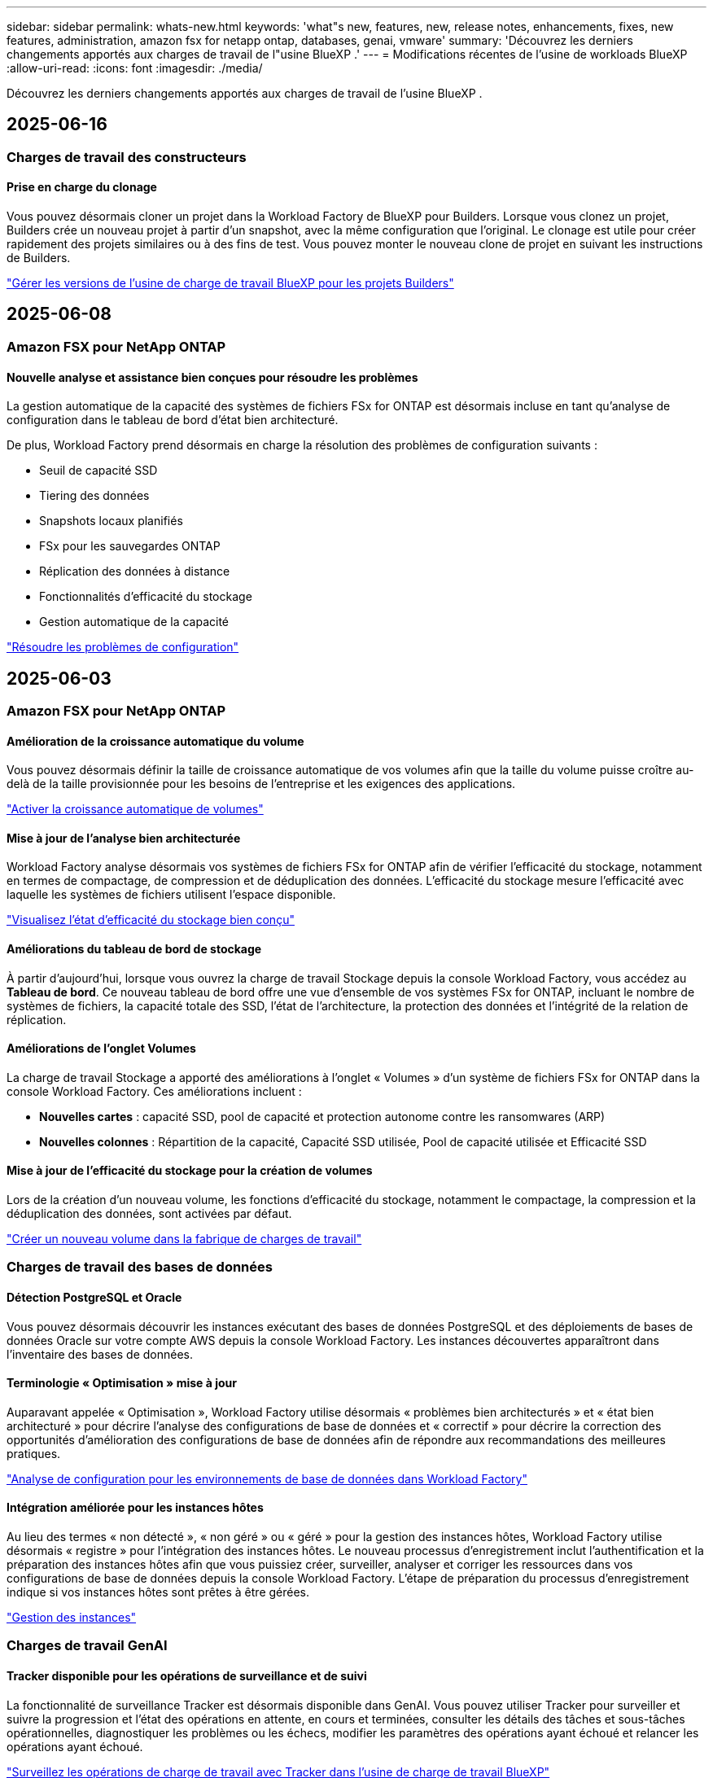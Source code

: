 ---
sidebar: sidebar 
permalink: whats-new.html 
keywords: 'what"s new, features, new, release notes, enhancements, fixes, new features, administration, amazon fsx for netapp ontap, databases, genai, vmware' 
summary: 'Découvrez les derniers changements apportés aux charges de travail de l"usine BlueXP .' 
---
= Modifications récentes de l'usine de workloads BlueXP 
:allow-uri-read: 
:icons: font
:imagesdir: ./media/


[role="lead"]
Découvrez les derniers changements apportés aux charges de travail de l'usine BlueXP .



== 2025-06-16



=== Charges de travail des constructeurs



==== Prise en charge du clonage

Vous pouvez désormais cloner un projet dans la Workload Factory de BlueXP pour Builders. Lorsque vous clonez un projet, Builders crée un nouveau projet à partir d'un snapshot, avec la même configuration que l'original. Le clonage est utile pour créer rapidement des projets similaires ou à des fins de test. Vous pouvez monter le nouveau clone de projet en suivant les instructions de Builders.

https://docs.netapp.com/us-en/workload-builders/version-projects.html["Gérer les versions de l'usine de charge de travail BlueXP pour les projets Builders"]



== 2025-06-08



=== Amazon FSX pour NetApp ONTAP



==== Nouvelle analyse et assistance bien conçues pour résoudre les problèmes

La gestion automatique de la capacité des systèmes de fichiers FSx for ONTAP est désormais incluse en tant qu'analyse de configuration dans le tableau de bord d'état bien architecturé.

De plus, Workload Factory prend désormais en charge la résolution des problèmes de configuration suivants :

* Seuil de capacité SSD
* Tiering des données
* Snapshots locaux planifiés
* FSx pour les sauvegardes ONTAP
* Réplication des données à distance
* Fonctionnalités d'efficacité du stockage
* Gestion automatique de la capacité


link:https://docs.netapp.com/us-en/workload-fsx-ontap/improve-configurations.html["Résoudre les problèmes de configuration"]



== 2025-06-03



=== Amazon FSX pour NetApp ONTAP



==== Amélioration de la croissance automatique du volume

Vous pouvez désormais définir la taille de croissance automatique de vos volumes afin que la taille du volume puisse croître au-delà de la taille provisionnée pour les besoins de l'entreprise et les exigences des applications.

link:https://docs.netapp.com/us-en/workload-fsx-ontap/edit-volume-autogrow.html["Activer la croissance automatique de volumes"]



==== Mise à jour de l'analyse bien architecturée

Workload Factory analyse désormais vos systèmes de fichiers FSx for ONTAP afin de vérifier l'efficacité du stockage, notamment en termes de compactage, de compression et de déduplication des données. L'efficacité du stockage mesure l'efficacité avec laquelle les systèmes de fichiers utilisent l'espace disponible.

link:https://docs.netapp.com/us-en/workload-fsx-ontap/improve-configurations.html["Visualisez l'état d'efficacité du stockage bien conçu"]



==== Améliorations du tableau de bord de stockage

À partir d'aujourd'hui, lorsque vous ouvrez la charge de travail Stockage depuis la console Workload Factory, vous accédez au *Tableau de bord*. Ce nouveau tableau de bord offre une vue d'ensemble de vos systèmes FSx for ONTAP, incluant le nombre de systèmes de fichiers, la capacité totale des SSD, l'état de l'architecture, la protection des données et l'intégrité de la relation de réplication.



==== Améliorations de l'onglet Volumes

La charge de travail Stockage a apporté des améliorations à l'onglet « Volumes » d'un système de fichiers FSx for ONTAP dans la console Workload Factory. Ces améliorations incluent :

* *Nouvelles cartes* : capacité SSD, pool de capacité et protection autonome contre les ransomwares (ARP)
* *Nouvelles colonnes* : Répartition de la capacité, Capacité SSD utilisée, Pool de capacité utilisée et Efficacité SSD




==== Mise à jour de l'efficacité du stockage pour la création de volumes

Lors de la création d'un nouveau volume, les fonctions d'efficacité du stockage, notamment le compactage, la compression et la déduplication des données, sont activées par défaut.

link:https://docs.netapp.com/us-en/workload-fsx-ontap/create-volume.html["Créer un nouveau volume dans la fabrique de charges de travail"]



=== Charges de travail des bases de données



==== Détection PostgreSQL et Oracle

Vous pouvez désormais découvrir les instances exécutant des bases de données PostgreSQL et des déploiements de bases de données Oracle sur votre compte AWS depuis la console Workload Factory. Les instances découvertes apparaîtront dans l'inventaire des bases de données.



==== Terminologie « Optimisation » mise à jour

Auparavant appelée « Optimisation », Workload Factory utilise désormais « problèmes bien architecturés » et « état bien architecturé » pour décrire l'analyse des configurations de base de données et « correctif » pour décrire la correction des opportunités d'amélioration des configurations de base de données afin de répondre aux recommandations des meilleures pratiques.

link:https://docs.netapp.com/us-en/workload-databases/optimize-overview.html["Analyse de configuration pour les environnements de base de données dans Workload Factory"]



==== Intégration améliorée pour les instances hôtes

Au lieu des termes « non détecté », « non géré » ou « géré » pour la gestion des instances hôtes, Workload Factory utilise désormais « registre » pour l'intégration des instances hôtes. Le nouveau processus d'enregistrement inclut l'authentification et la préparation des instances hôtes afin que vous puissiez créer, surveiller, analyser et corriger les ressources dans vos configurations de base de données depuis la console Workload Factory. L'étape de préparation du processus d'enregistrement indique si vos instances hôtes sont prêtes à être gérées.

link:https://docs.netapp.com/us-en/workload-databases/manage-instance.html["Gestion des instances"]



=== Charges de travail GenAI



==== Tracker disponible pour les opérations de surveillance et de suivi

La fonctionnalité de surveillance Tracker est désormais disponible dans GenAI. Vous pouvez utiliser Tracker pour surveiller et suivre la progression et l'état des opérations en attente, en cours et terminées, consulter les détails des tâches et sous-tâches opérationnelles, diagnostiquer les problèmes ou les échecs, modifier les paramètres des opérations ayant échoué et relancer les opérations ayant échoué.

link:https://docs.netapp.com/us-en/workload-genai/general/monitor-operations.html["Surveillez les opérations de charge de travail avec Tracker dans l'usine de charge de travail BlueXP"]



==== Choisir un modèle de reranker pour une base de connaissances

Vous pouvez désormais améliorer la pertinence des résultats de requêtes reclassés en sélectionnant un modèle de reranking spécifique à utiliser avec une base de connaissances. GenAI prend en charge les modèles Cohere Rerank et Amazon Rerank.

link:https://docs.netapp.com/us-en/workload-genai/knowledge-base/create-knowledgebase.html["Créer une base de connaissances GenAI"]



== 2025-05-04



=== Amazon FSX pour NetApp ONTAP



==== Protection anti-ransomware autonome pour les systèmes de fichiers FSX pour ONTAP

Protégez vos données avec la protection anti-ransomware autonome (ARP), une fonctionnalité qui utilise l'analyse des workloads dans les environnements NAS (NFS/SMB) pour détecter et signaler les activités anormales qui pourraient être une attaque par ransomware. Lorsqu'une attaque est suspectée, ARP crée également de nouveaux snapshots immuables à partir desquels vous pouvez restaurer vos données.

link:https://docs.netapp.com/us-en/workload-fsx-ontap/ransomware-protection.html["Protégez vos données avec la protection anti-ransomware autonome"]



==== Amélioration du rééquilibrage des volumes FlexGroup

BlueXP  Workload Factory lance l'assistant de rééquilibrage des volumes FlexGroup avec plusieurs options de disposition pour le rééquilibrage des données dans un volume FlexGroup. Le rééquilibrage redistribue les données de façon homogène vers les volumes de membres FlexGroup.

link:https://docs.netapp.com/us-en/workload-fsx-ontap/rebalance-volume.html["Rééquilibrez la capacité d'un volume FlexGroup"]



==== Implémentez les bonnes pratiques pour un système de fichiers FSX pour ONTAP

La fabrique de charges de travail BlueXP  fournit un tableau de bord dans lequel vous pouvez consulter l'état de l'architecture de vos configurations de système de fichiers. Cette analyse vous permet d'implémenter les bonnes pratiques pour vos systèmes de fichiers FSX pour ONTAP. L'analyse de la configuration du système de fichiers comprend les configurations suivantes : seuil de capacité SSD, snapshots locaux programmés, sauvegardes FSX pour ONTAP, Tiering des données et réplication des données à distance.

* link:https://docs.netapp.com/us-en/workload-fsx-ontap/configuration-analysis.html["En savoir plus sur l'analyse bien conçue pour les configurations de système de fichiers"]
* link:https://docs.netapp.com/us-en/workload-fsx-ontap/improve-configurations.html["Implémentez les meilleures pratiques pour vos systèmes de fichiers"]




==== Options de type de sécurité des volumes à double protocole

Vous avez la possibilité de choisir NTFS ou UNIX comme style de sécurité pour un volume afin de déterminer la méthode d'accès des utilisateurs et des autorisations à un volume.

link:https://docs.netapp.com/us-en/workload-fsx-ontap/create-volume.html["Créer un volume"]



==== Amélioration de la réplication



===== Réplication inverse prise en charge à partir de FSX pour ONTAP vers l'environnement sur site

La réplication inverse est désormais disponible depuis un système de fichiers FSX pour ONTAP vers un cluster ONTAP sur site depuis la console d'usine des workloads.

link:https://docs.netapp.com/us-en/workload-fsx-ontap/reverse-replication.html["Réplication inverse"]



===== Réplication de volume de protection des données

Il est désormais possible de répliquer des volumes de protection des données.

link:https://docs.netapp.com/us-en/workload-fsx-ontap/cascade-replication.html["Réplication d'un volume de protection des données"]



===== Sélection de plusieurs volumes

La sélection de plusieurs volumes est disponible pour vous permettre de sélectionner exactement les volumes à répliquer.

link:https://docs.netapp.com/us-en/workload-fsx-ontap/create-replication.html["Créer une relation de réplication"]



===== Étiquettes de politique de conservation à long terme

Lorsque vous activez la conservation à long terme pour une relation de réplication, les étiquettes des volumes source et cible doivent correspondre exactement. Désormais, l'usine de workloads BlueXP  peut automatiquement créer des étiquettes de volume source manquantes pour vous.

link:https://docs.netapp.com/us-en/workload-fsx-ontap/create-replication.html["Créer une relation de réplication"]



==== Nom de fichier FSX pour ONTAP visible lors de la création du volume

Nous avons amélioré la visibilité des systèmes de fichiers FSX pour ONTAP lors de la création des volumes. Lorsque vous créez un volume, le système de fichiers FSX pour ONTAP s'affiche. Vous savez ainsi exactement où le volume est créé.



==== Compte AWS visible dans l'ensemble de la charge de travail stockage

Nous avons amélioré la visibilité des comptes sur la charge de travail de stockage. Le compte AWS s'affiche lorsque vous accédez aux onglets *volumes*, *Storage VM* et *Replication*.



==== Améliorations de l'association de liens

* Vous pouvez rapidement associer un lien à partir d'un système de fichiers FSX pour ONTAP dans l'onglet Inventaire.
* La fabrique de charges de travail BlueXP  prend désormais en charge l'utilisation d'autres informations d'identification utilisateur ONTAP pour l'association de liaisons.




==== Prise en charge de l'authentification de liens pour AWS secrets Manager

Vous avez désormais la possibilité d'utiliser les secrets d'AWS secrets Manager pour authentifier les liens afin de ne pas avoir à utiliser les informations d'identification stockées dans l'usine de workloads BlueXP .



==== Assistance de suivi

Tracker fournit désormais des réponses API pour que vous puissiez voir la sortie de l'API REST associée à la tâche.

link:https://docs.netapp.com/us-en/workload-fsx-ontap/monitor-operations.html["Surveiller les opérations avec Tracker"]



==== Validation de la capacité lors de la restauration d'un volume à partir d'une sauvegarde

Lors de la restauration d'un volume à partir d'une sauvegarde, l'usine de workloads BlueXP  détermine si vous disposez de suffisamment de capacité pour la restauration et peut ajouter automatiquement de la capacité de Tier de stockage SSD si ce n'est pas le cas.

link:https://docs.netapp.com/us-en/workload-fsx-ontap/restore-from-backup.html["Restaurer un volume à partir d'une sauvegarde"]



==== Prise en charge d'autres informations d'identification utilisateur ONTAP

L'usine de workloads prend désormais en charge d'autres ensembles d'identifiants ONTAP pour la création de systèmes de fichiers afin de minimiser les risques liés à la sécurité. Au lieu d'utiliser uniquement l'utilisateur fsxadmin, vous pouvez sélectionner un autre ensemble d'informations d'identification ONTAP ou choisir de ne pas fournir de mot de passe aux utilisateurs fsxadmin et vsaadmin.



==== Mise à jour de la terminologie des autorisations

L'interface utilisateur et la documentation de l'usine de charge de travail utilisent désormais « lecture seule » pour faire référence aux autorisations de lecture et « lecture/écriture » pour faire référence aux autorisations d'automatisation.



=== Charges de travail des bases de données



==== Améliorations du tableau de bord

* Des vues multi-comptes et inter-régions sont disponibles lorsque vous naviguez entre les onglets dans la console BlueXP  Workload Factory. Ces nouvelles vues améliorent la gestion, la surveillance et l'optimisation des ressources.
* À partir de la mosaïque *économies potentielles* du tableau de bord, vous pourrez rapidement consulter les économies que vous pourriez réaliser en passant à FSX pour ONTAP à partir d'Amazon Elastic Block Store ou d'Amazon FSX pour serveur de fichiers Windows.




==== Analyse ad hoc disponible pour les configurations de base de données

L'usine de workloads BlueXP  pour les bases de données analyse automatiquement les instances Microsoft SQL Server gérées avec FSX pour le stockage ONTAP en vue d'identifier les problèmes de configuration potentiels. Désormais, en plus de l'acquisition quotidienne, vous pouvez numériser à tout moment.



==== Suppression des dossiers d'évaluation sur place

Après avoir étudié les économies réalisées pour un hôte sur site Microsoft SQL Server, vous avez la possibilité de supprimer l'enregistrement hôte sur site de l'usine de charge de travail BlueXP .



==== Optimisation améliorée



===== Nettoyage des clones

L'évaluation et la correction du nettoyage des clones permettent d'identifier et de gérer les clones anciens et coûteux. Les clones de plus de 60 jours peuvent être actualisés ou supprimés de la console d'usine de la charge de travail BlueXP .



===== Reporter et ignorer l'analyse de la configuration

Certaines configurations peuvent ne pas s'appliquer à vos environnements de base de données. Vous pouvez à présent différer de 30 jours l'analyse d'une configuration donnée ou rejeter l'analyse.



==== Suppression des dossiers d'évaluation sur place

Après avoir étudié les économies réalisées pour un hôte sur site Microsoft SQL Server, vous avez la possibilité de supprimer l'enregistrement hôte sur site de l'usine de charge de travail BlueXP .



==== Mise à jour de la terminologie des autorisations

L'interface utilisateur et la documentation de l'usine de charge de travail utilisent désormais « lecture seule » pour faire référence aux autorisations de lecture et « lecture/écriture » pour faire référence aux autorisations d'automatisation.



=== Workloads VMware



==== Améliorations d'Amazon EC2 migration Advisor

Cette version de la fabrique de workloads BlueXP  pour VMware offre les améliorations suivantes à l'expérience de migration Advisor dans Amazon EC2 :

*Informations sur l'infrastructure de données NetApp en tant que source de données* : la fabrique de workloads se connecte désormais directement aux informations sur l'infrastructure de données NetApp pour collecter des informations sur le déploiement VMware lorsque vous utilisez le collecteur de données EC2 migration Advisor.

https://docs.netapp.com/us-en/workload-vmware/launch-onboarding-advisor-native.html["Créez un plan de déploiement pour Amazon EC2 à l'aide du conseiller de migration"]



==== Mise à jour de la terminologie des autorisations

L'interface utilisateur et la documentation de l'usine de charge de travail utilisent désormais « lecture seule » pour faire référence aux autorisations de lecture et « lecture/écriture » pour faire référence aux autorisations d'automatisation.



=== Charges de travail GenAI



==== Prise en charge du connecteur NetApp pour Amazon Q Business

Cette version de GenAI introduit la prise en charge de NetApp Connector pour Amazon Q Business, vous permettant de créer des connecteurs pour Amazon Q Business. Profitez rapidement et facilement de l'assistant IA Amazon Q Business avec moins de configuration initiale qu'en construisant une base de connaissances GenAI pour le socle Amazon.

link:https://docs.netapp.com/us-en/workload-genai/connector/define-connector.html["Créer un connecteur NetApp pour Amazon Q Business"]



==== Prise en charge améliorée des modèles de chat

GenAI prend désormais en charge les modèles de chat supplémentaires suivants pour les bases de connaissances :

* link:https://docs.mistral.ai/getting-started/models/models_overview/["Modèles d'IA Mistral"^]
* link:https://docs.aws.amazon.com/bedrock/latest/userguide/titan-text-models.html["Modèles texte Amazon Titan"^]
* link:https://www.llama.com/docs/model-cards-and-prompt-formats/["Modèles META Llama"^]
* link:https://docs.ai21.com/["Modèles Jamba 1.5"^]
* link:https://docs.cohere.com/docs/the-cohere-platform["Modèles Cohere Command"^]
* link:https://aws.amazon.com/bedrock/deepseek/["Modèles DeepSeek"^]


GenAI prend en charge les modèles de chaque fournisseur pris en charge par Amazon Bedrock : link:https://docs.aws.amazon.com/bedrock/latest/userguide/models-supported.html["Modèles de base pris en charge dans Amazon Bedrock"^]

link:https://docs.netapp.com/us-en/workload-genai/knowledge-base/create-knowledgebase.html["Créer une base de connaissances GenAI"]



==== Mise à jour de la terminologie des autorisations

L'interface utilisateur et la documentation de l'usine de charge de travail utilisent désormais « lecture seule » pour faire référence aux autorisations de lecture et « lecture/écriture » pour faire référence aux autorisations d'automatisation.



=== Configuration et administration



==== Prise en charge de CloudShell avec remplissage automatique

Lorsque vous utilisez BlueXP  Workload Factory CloudShell, vous pouvez commencer à taper une commande et appuyer sur la touche Tab pour afficher les options disponibles. S'il existe plusieurs possibilités, l'interface de ligne de commande affiche une liste de suggestions. Cette fonction améliore la productivité en réduisant au minimum les erreurs et en accélérant l'exécution des commandes.



==== Mise à jour de la terminologie des autorisations

L'interface utilisateur et la documentation de l'usine de charge de travail utilisent désormais « lecture seule » pour faire référence aux autorisations de lecture et « lecture/écriture » pour faire référence aux autorisations d'automatisation.



=== Charges de travail des constructeurs



==== Mise à jour de la terminologie des autorisations

L'interface utilisateur et la documentation de l'usine de charge de travail utilisent désormais « lecture seule » pour faire référence aux autorisations de lecture et « lecture/écriture » pour faire référence aux autorisations d'automatisation.



== 2025-04-04



=== Charges de travail des bases de données



==== Optimisation améliorée

Lors de l'optimisation de vos environnements de base de données, de nouvelles évaluations d'optimisation, des corrections et l'affichage de plusieurs ressources sont disponibles.



===== Évaluations de résilience

Ces améliorations incluent de nouvelles évaluations de la résilience pour vérifier que les fonctionnalités de redondance des données et de reprise d'activité sont configurées pour vos environnements de base de données.

* Sauvegardes FSX pour ONTAP : analyse si les systèmes de fichiers FSX pour ONTAP qui desservent les volumes de l'instance SQL Server sont configurés avec des sauvegardes FSX pour ONTAP planifiées.
* Réplication interrégionale : vérifie si les systèmes de fichiers FSX pour ONTAP qui servent des instances de Microsoft SQL Server sont configurés avec la réplication interrégionale.




===== Résolution des problèmes de calcul

La correction RSS (Receive Side Scaling) configure RSS pour distribuer le traitement réseau sur plusieurs processeurs et assurer une distribution de charge efficace.



===== Correction locale des snapshots

La correction locale des snapshots définit des règles de snapshot pour les volumes de vos instances Microsoft SQL Server afin de préserver la résilience de vos environnements de base de données en cas de perte de données.

link:https://docs.netapp.com/us-en/workload-databases/optimize-configurations.html["Optimiser les configurations"]



===== Prise en charge de la sélection de plusieurs ressources

Lors de l'optimisation des configurations de base de données, vous pouvez désormais sélectionner des ressources spécifiques au lieu de toutes les ressources.

link:https://docs.netapp.com/us-en/workload-databases/optimize-configurations.html["Optimiser les configurations"]



==== Vue Inventaire améliorée

L'onglet Inventaire de la console d'usine des workloads a été rationalisé de sorte qu'il ne contienne que les serveurs SQL s'exécutant sur Amazon FSX pour NetApp ONTAP. Vous trouverez maintenant des serveurs SQL sur site et s'exécutant sur Amazon Elastic Block Store et Amazon FSX pour Windows File Server dans l'onglet économies Explore.



==== Création rapide disponible pour le déploiement du serveur PostgreSQL

Vous pouvez utiliser cette option de déploiement rapide pour créer un serveur PostgreSQL avec une configuration haute disponibilité et les meilleures pratiques intégrées.

link:https://docs.netapp.com/us-en/workload-databases/create-postgresql-server.html["Créez un serveur PostgreSQL en usine de charges de travail BlueXP"]



== 2025-03-30



=== Workloads VMware



==== Améliorations d'Amazon EC2 migration Advisor

Cette version de la fabrique de workloads BlueXP  pour VMware apporte plusieurs améliorations à l'expérience de l'outil de conseil en migration Amazon EC2 :

* *Conseils améliorés d'attribution de volume* : les informations d'affectation de volume des étapes « classifier » et « Package » du conseiller de migration EC2 offrent une meilleure lisibilité et une plus grande facilité d'utilisation. Des informations plus utiles s'affichent sur chaque volume pour vous permettre de mieux identifier les volumes et de déterminer comment les attribuer.
* *Améliorations de l'efficacité du script du collecteur de données* : le script du collecteur de données EC2 migration Advisor optimise l'utilisation du processeur lors de la collecte de données pour les déploiements de machines virtuelles plus petits.


https://docs.netapp.com/us-en/workload-vmware/launch-onboarding-advisor-native.html["Créez un plan de déploiement pour Amazon EC2 à l'aide du conseiller de migration"]



=== Charges de travail GenAI



==== Prise en charge améliorée des types de fichiers

Cette version de GenAI introduit la prise en charge des formats de fichiers JSON et JSONP lors de l'ingénification `.json` des fichiers à partir de sources de données. Les fichiers JSON avec des objets imbriqués sont pris en charge, avec une prise en charge limitée des tableaux imbriqués.

link:https://docs.netapp.com/us-en/workload-genai/knowledge-base/identify-data-sources-knowledge-base.html#supported-data-source-file-formats["Formats de fichiers de source de données pris en charge"]



==== Prise en charge de l'internationalisation de l'exemple d'application de chatbot externe

Vous pouvez désormais facilement modifier l'interface utilisateur de l'exemple d'application de chatbot externe GenAI en une langue ou un environnement local différent.

link:https://github.com/NetApp/FSx-ONTAP-samples-scripts/tree/main/AI/GenAI-ChatBot-application-sample#netapp-workload-factory-genai-sample-application["Exemple d'application externe de chatbot GenAI"]



==== Support pour le modèle de chat Anthropique Claude Sonnet 3.7

GenAI inclut maintenant le support pour le modèle de chat Anthropique Claude 3.7 Sonnet. Les fonctionnalités bêta de Claude 3.7 Sonnet permettent jusqu'à 128 K jetons de sortie par demande et prennent en charge de nouvelles actions d'utilisation d'ordinateur. Claude 3.7 le mode de pensée étendue Sonnet sera pris en charge dans une future version de GenAI.

link:https://docs.netapp.com/us-en/workload-genai/knowledge-base/create-knowledgebase.html["Créer une base de connaissances GenAI"]



==== Prise en charge de l'ajout de sources de données à partir de partages NFS/SMB génériques

En utilisant l'API des fabrique de workloads, vous pouvez désormais ajouter une source de données à partir d'un partage NFSv3, NFSv4 ou SMB générique. Lorsque vous ajoutez une source de données à partir d'un partage NFS ou SMB, le volume de la base de connaissances reste sur un volume Amazon FSX pour NetApp ONTAP. L'interface utilisateur Web d'usine de la charge de travail prendra en charge cette fonctionnalité dans une prochaine version.

link:https://console.workloads.netapp.com/api-doc["Utilisez l'API d'usine des workloads"^]



==== Prise en charge du peering VPC

Vous pouvez désormais déployer une infrastructure GenAI dans la link:https://docs.aws.amazon.com/vpc/latest/peering/what-is-vpc-peering.html["Clouds privés virtuels peering (VPC)"^]même région et utiliser le même compte AWS. Vous pouvez déployer le moteur d'IA dans un VPC, puis créer une base de connaissances dans un VPC à peering, et sélectionner les systèmes de fichiers Amazon FSX pour NetApp ONTAP qui résident dans un VPC à peering.

link:https://docs.netapp.com/us-en/workload-genai/knowledge-base/create-knowledgebase.html["Créer une base de connaissances GenAI"]



=== Configuration et administration



==== CloudShell signale les réponses d'erreur générées par l'IA pour les commandes de l'interface de ligne de commande ONTAP

Lorsque vous utilisez CloudShell, chaque fois que vous exécutez une commande de l'interface de ligne de commande ONTAP et qu'une erreur se produit, vous pouvez obtenir des réponses d'erreur générées par l'IA incluant une description de l'échec, la cause de l'échec et une résolution détaillée.

link:https://docs.netapp.com/us-en/workload-setup-admin/use-cloudshell.html["Utilisez CloudShell"]



==== iam:mise à jour des autorisations SimulatePermissionPolicy

Vous pouvez désormais gérer les `iam:SimulatePrincipalPolicy` autorisations à partir de la console d'usine des charges de travail lorsque vous ajoutez des informations d'identification de compte AWS supplémentaires ou que vous ajoutez une nouvelle fonctionnalité de charge de travail telle que la charge de travail GenAI.

link:https://docs.netapp.com/us-en/workload-setup-admin/permissions-reference.html#change-log["Journal des modifications de référence des autorisations"]



== 2025-03-02



=== Workloads VMware



==== Améliorations d'Amazon EC2 migration Advisor

Cette version de la fabrique de workloads BlueXP  pour VMware apporte plusieurs améliorations à l'expérience de l'outil de conseil en migration Amazon EC2 :

* *Estimation du type d'instance* : migration Advisor peut désormais examiner les exigences de votre environnement et fournir un type d'instance Amazon EC2 estimé pour chaque machine virtuelle. Vous pouvez choisir d'inclure le type d'instance estimé pour chaque machine virtuelle pendant l'étape Scope de l'assistant de migration.
* *Possibilité de recommander des volumes Amazon EBS* : le conseiller en migration peut désormais recommander la migration des volumes de données vers Amazon Elastic Block Store (EBS) plutôt que vers Amazon FSX pour NetApp ONTAP en raison des besoins spécifiques en termes de capacité ou de performances d'une région donnée.
* *Attribution automatique améliorée du système de fichiers* : l'affectation du système de fichiers Amazon FSX pour NetApp ONTAP a été améliorée afin de mieux optimiser les coûts et de minimiser le débit.


https://docs.netapp.com/us-en/workload-vmware/launch-onboarding-advisor-native.html["Créez un plan de déploiement pour Amazon EC2 à l'aide du conseiller de migration"]



== 2025-02-02



=== Configuration et administration



==== CloudShell est disponible dans la console d'usine des charges de travail BlueXP

CloudShell est disponible à partir de n'importe quel emplacement de la console d'usine de la charge de travail BlueXP . CloudShell vous permet d'utiliser les informations d'identification AWS et ONTAP que vous avez fournies dans votre compte BlueXP  et d'exécuter les commandes de la CLI AWS ou les commandes de la CLI ONTAP dans un environnement de type shell.

link:https://docs.netapp.com/us-en/workload-setup-admin/use-cloudshell.html["Utilisez CloudShell"]



==== Mise à jour des autorisations pour les bases de données

L'autorisation suivante est maintenant disponible en _read_ mode pour les bases de données : `iam:SimulatePrincipalPolicy`.

link:https://docs.netapp.com/us-en/workload-setup-admin/permissions-reference.html#change-log["Journal des modifications de référence des autorisations"]



== 2024-12-01



=== Charges de travail des constructeurs



==== Création de la version initiale de la charge de travail

L'usine de charges de travail BlueXP  pour Builders simplifie la consommation et l'accès aux versions logicielles, éliminant ainsi le besoin d'outils ou de scripts personnalisés. Il vous permet de consommer des versions logicielles sous forme de clones instantanés intégrés à Perforce Helix Core comme espace de travail pratique pour vos processus de développement, ce qui vous fait gagner du temps et des ressources.

La version initiale permet de gérer des projets et des espaces de travail, et d'automatiser les actions avec Codebox. Vous pouvez également intégrer Builders à Perforce Helix Core, afin de gérer différentes versions de chaque projet et de passer rapidement de l'une à l'autre.
